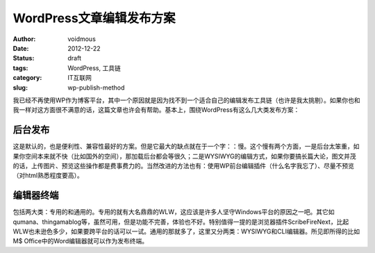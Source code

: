 =========================
WordPress文章编辑发布方案
=========================

:author: voidmous
:date: 2012-12-22
:status: draft
:tags: WordPress, 工具链
:category: IT互联网
:slug: wp-publish-method

我已经不再使用WP作为博客平台，其中一个原因就是因为找不到一个适合自己的编辑发布工具链（也许是我太挑剔）。如果你也和我一样对这方面很不满意的话，这篇文章也许会有帮助。基本上，围绕WordPress有这么几大类发布方案：

后台发布
--------

这是默认的，也是便利性、兼容性最好的方案。但是它最大的缺点就在于一个字：：慢。这个慢有两个方面，一是后台太笨重，如果你空间本来就不快（比如国外的空间），那加载后台都会等很久；二是WYSIWYG的编辑方式，如果你要搞长篇大论，图文并茂的话，上传图片、预览这些操作都是费事费力的。当然改进的方法也有：使用WP前台编辑插件（什么名字我忘了）、尽量不预览（对html熟悉程度要高）。

编辑器终端
----------

包括两大类：专用的和通用的。专用的就有大名鼎鼎的WLW，这应该是许多人坚守Windows平台的原因之一吧。其它如qumana、thingamablog等，虽然可用，但是功能不完善，体验也不好。特别值得一提的是浏览器插件ScribeFireNext，比起WLW也未逊色多少，如果要跨平台的话可以一试。通用的那就多了，这里又分两类：WYSIWYG和CLI编辑器。所见即所得的比如M$ Office中的Word编辑器就可以作为发布终端。
